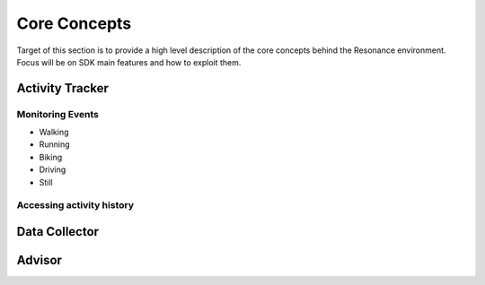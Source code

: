 .. _core:

Core Concepts
=======================================

Target of this section is to provide a high level description of the core concepts behind the Resonance environment. Focus will be on SDK main features and how to exploit them.


Activity Tracker
---------------------------------------

Monitoring Events
^^^^^^^^^^^^^^^^^^^^^^^^^^^^^^^^^^^^^^^

* Walking
* Running
* Biking
* Driving
* Still

Accessing activity history
^^^^^^^^^^^^^^^^^^^^^^^^^^^^^^^^^^^^^^^

Data Collector
---------------------------------------

Advisor
---------------------------------------
